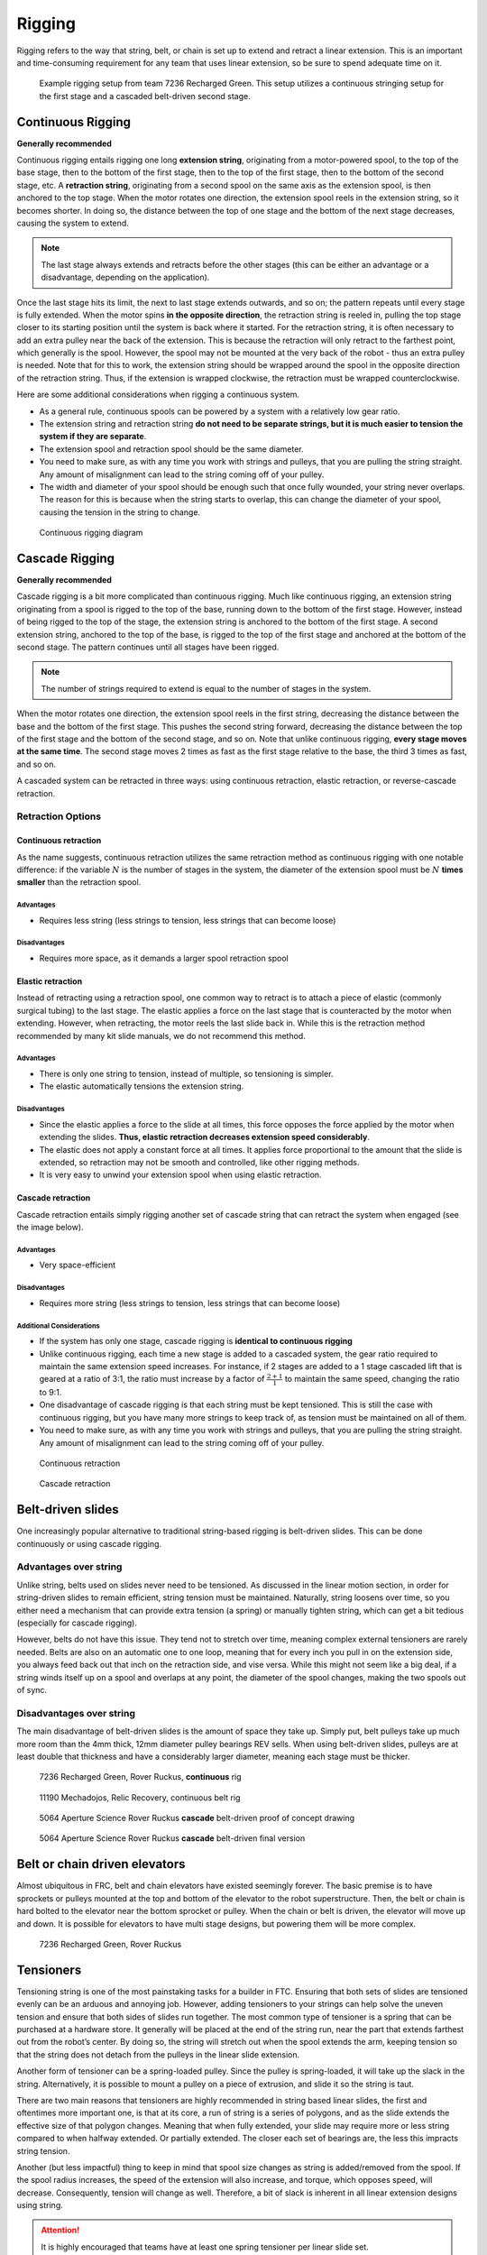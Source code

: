 =======
Rigging
=======
Rigging refers to the way that string, belt, or chain is set up to extend and retract a linear extension. This is an important and time-consuming requirement for any team that uses linear extension, so be sure to spend adequate time on it.

.. figure:: images/rigging/7236-elevator-rigging.png
   :alt: The rigging for 7236's elevator in Rover Ruckus
   :width: 10em

   Example rigging setup from team 7236 Recharged Green.
   This setup utilizes a continuous stringing setup for the first stage and a
   cascaded belt-driven second stage.

Continuous Rigging
==================
**Generally recommended**

Continuous rigging entails rigging one long **extension string**, originating from a motor-powered spool, to the top of the base stage, then to the bottom of the first stage, then to the top of the first stage, then to the bottom of the second stage, etc. A **retraction string**, originating from a second spool on the same axis as the extension spool, is then anchored to the top stage. When the motor rotates one direction, the extension spool reels in the extension string, so it becomes shorter. In doing so, the distance between the top of one stage and the bottom of the next stage decreases, causing the system to extend.

.. note:: The last stage always extends and retracts before the other stages (this can be either an advantage or a disadvantage, depending on the application).

Once the last stage hits its limit, the next to last stage extends outwards, and so on; the pattern repeats until every stage is fully extended. When the motor spins **in the opposite direction**, the retraction string is reeled in, pulling the top stage closer to its starting position until the system is back where it started. For the retraction string, it is often necessary to add an extra pulley near the back of the extension. This is because the retraction will only retract to the farthest point, which generally is the spool. However, the spool may not be mounted at the very back of the robot - thus an extra pulley is needed. Note that for this to work, the extension string should be wrapped around the spool in the opposite direction of the retraction string. Thus, if the extension is wrapped clockwise, the retraction must be wrapped counterclockwise.

Here are some additional considerations when rigging a continuous system.

* As a general rule, continuous spools can be powered by a system with a
  relatively low gear ratio.
* The extension string and retraction string **do not need to be separate
  strings, but it is much easier to tension the system if they are separate**.
* The extension spool and retraction spool should be the same diameter.
* You need to make sure, as with any time you work with strings and pulleys,
  that you are pulling the string straight. Any amount of misalignment can lead to the string coming off of your pulley.
* The width and diameter of your spool should be enough such that once fully
  wounded, your string never overlaps.
  The reason for this is because when the string starts to overlap,
  this can change the diameter of your spool,
  causing the tension in the string to change.

.. figure:: images/rigging/continuous-rigging-diagram.jpg
   :alt: A diagram of continuous rigging

   Continuous rigging diagram

Cascade Rigging
===============
**Generally recommended**

Cascade rigging is a bit more complicated than continuous rigging. Much like continuous rigging, an extension string originating from a spool is rigged to the top of the base, running down to the bottom of the first stage. However, instead of being rigged to the top of the stage, the extension string is anchored to the bottom of the first stage. A second extension string, anchored to the top of the base, is rigged to the top of the first stage and anchored at the bottom of the second stage. The pattern continues until all stages have been rigged.

.. note:: The number of strings required to extend is equal to the number of stages in the system.

When the motor rotates one direction, the extension spool reels in the first string, decreasing the distance between the base and the bottom of the first stage. This pushes the second string forward, decreasing the distance between the top of the first stage and the bottom of the second stage, and so on. Note that unlike continuous rigging, **every stage moves at the same time**. The second stage moves 2 times as fast as the first stage relative to the base, the third 3 times as fast, and so on.

A cascaded system can be retracted in three ways: using continuous retraction, elastic retraction, or reverse-cascade retraction.

Retraction Options
------------------

Continuous retraction
^^^^^^^^^^^^^^^^^^^^^

As the name suggests, continuous retraction utilizes the same retraction method as continuous rigging with one notable difference: if the variable :math:`N` is the number of stages in the system, the diameter of the extension spool must be :math:`N` **times smaller** than the retraction spool.

Advantages
""""""""""

* Requires less string
  (less strings to tension, less strings that can become loose)

Disadvantages
"""""""""""""

* Requires more space, as it demands a larger spool retraction spool

Elastic retraction
^^^^^^^^^^^^^^^^^^

Instead of retracting using a retraction spool, one common way to retract is to attach a piece of elastic (commonly surgical tubing) to the last stage. The elastic applies a force on the last stage that is counteracted by the motor when extending. However, when retracting, the motor reels the last slide back in. While this is the retraction method recommended by many kit slide manuals, we do not recommend this method.

Advantages
""""""""""

* There is only one string to tension, instead of multiple, so tensioning is simpler.
* The elastic automatically tensions the extension string.

Disadvantages
"""""""""""""

* Since the elastic applies a force to the slide at all times, this force   opposes the force applied by the motor when extending the slides. **Thus, elastic retraction decreases extension speed considerably**.
* The elastic does not apply a constant force at all times. It applies force proportional to the amount that the slide is extended, so retraction may not be smooth and controlled, like other rigging methods.
* It is very easy to unwind your extension spool when using elastic retraction.

Cascade retraction
^^^^^^^^^^^^^^^^^^

Cascade retraction entails simply rigging another set of cascade string that can retract the system when engaged (see the image below).

Advantages
""""""""""

* Very space-efficient

Disadvantages
"""""""""""""

* Requires more string (less strings to tension, less strings that can become loose)

Additional Considerations
"""""""""""""""""""""""""

* If the system has only one stage, cascade rigging is **identical to continuous rigging**
* Unlike continuous rigging, each time a new stage is added to a cascaded   system, the gear ratio required to maintain the same extension speed   increases. For instance, if 2 stages are added to a 1 stage cascaded lift that is geared at a ratio of 3:1, the ratio must increase by a factor of   :math:`\frac{2+1}{1}` to maintain the same speed, changing the ratio to 9:1.
* One disadvantage of cascade rigging is that each string must be kept tensioned. This is still the case with continuous rigging, but you have many more strings to keep track of, as tension must be maintained on all of them.

* You need to make sure, as with any time you work with strings and pulleys, that you are pulling the string straight. Any amount of misalignment can lead to the string coming off of your pulley.

.. figure:: images/rigging/continuous-retraction.jpg
   :alt: A diagram of continuous retraction

   Continuous retraction

.. figure:: images/rigging/cascading-retraction.png
   :alt: A diagram of cascading retraction

   Cascade retraction

Belt-driven slides
==================

One increasingly popular alternative to traditional string-based rigging is belt-driven slides. This can be done continuously or using cascade rigging.

Advantages over string
----------------------

Unlike string, belts used on slides never need to be tensioned. As discussed in the linear motion section, in order for string-driven slides to remain efficient, string tension must be maintained. Naturally, string loosens over time, so you either need a mechanism that can provide extra tension (a spring) or manually tighten string, which can get a bit tedious (especially for cascade rigging).

However, belts do not have this issue. They tend not to stretch over time, meaning complex external tensioners are rarely needed. Belts are also on an automatic one to one loop, meaning that for every inch you pull in on the extension side, you always feed back out that inch on the retraction side, and vise versa. While this might not seem like a big deal, if a string winds itself up on a spool and overlaps at any point, the diameter of the spool changes, making the two spools out of sync.

Disadvantages over string
-------------------------

The main disadvantage of belt-driven slides is the amount of space they take up. Simply put, belt pulleys take up much more room than the 4mm thick, 12mm diameter pulley bearings REV sells. When using belt-driven slides, pulleys are at least double that thickness and have a considerably larger diameter, meaning each stage must be thicker.

.. figure:: images/rigging/7236-continuous-belt.png
   :alt: 7236's Rover Ruckus' robot's belt rigging

   7236 Recharged Green, Rover Ruckus, **continuous** rig

.. figure:: images/rigging/11190-continuous-belt.jpg
   :alt: 11190's Relic Recovery robot's belt rigging

   11190 Mechadojos, Relic Recovery, continuous belt rig

.. figure:: images/rigging/5064-cascading-belt-diagram.jpg
   :alt: 5064's cascading belt rigging diagram

   5064 Aperture Science Rover Ruckus **cascade** belt-driven proof of concept drawing

.. figure:: images/rigging/5064-cascading-belt.png
   :alt: 5064's cascading belt rigging

   5064 Aperture Science Rover Ruckus **cascade** belt-driven final version

Belt or chain driven elevators
==============================

Almost ubiquitous in FRC, belt and chain elevators have existed seemingly forever. The basic premise is to have sprockets or pulleys mounted at the top and bottom of the elevator to the robot superstructure. Then, the belt or chain is hard bolted to the elevator near the bottom sprocket or pulley. When the chain or belt is driven, the elevator will move up and down. It is possible for elevators to have multi stage designs, but powering them will be more complex.

.. figure:: images/rigging/7236-belt-driven-elevator.jpg
   :alt: 7236's belt driven elevator

   7236 Recharged Green, Rover Ruckus

Tensioners
==========

Tensioning string is one of the most painstaking tasks for a builder in FTC. Ensuring that both sets of slides are tensioned evenly can be an arduous and annoying job. However, adding tensioners to your strings can help solve the uneven tension and ensure that both sides of slides run together. The most common type of tensioner is a spring that can be purchased at a hardware store. It generally will be placed at the end of the string run, near the part that extends farthest out from the robot’s center. By doing so, the string will stretch out when the spool extends the arm, keeping tension so that the string does not detach from the pulleys in the linear slide extension.

Another form of tensioner can be a spring-loaded pulley. Since the pulley is spring-loaded, it will take up the slack in the string. Alternatively, it is possible to mount a pulley on a piece of extrusion, and slide it so the string is taut.

There are two main reasons that tensioners are highly recommended in string based linear slides, the first and oftentimes more important one, is that at its core, a run of string is a series of polygons, and as the slide extends the effective size of that polygon changes. Meaning that when fully extended, your slide may require more or less string compared to when halfway extended. Or partially extended. The closer each set of bearings are, the less this impracts string tension.

Another (but less impactful) thing to keep in mind that spool size changes as string is added/removed from the spool. If the spool radius increases, the speed of the extension will also increase, and torque, which opposes speed, will decrease. Consequently, tension will change as well. Therefore, a bit of slack is inherent in all linear extension designs using string.

.. attention:: It is highly encouraged that teams have at least one spring tensioner per linear slide set.

.. image:: images/tensioners/13075-slides.png
   :alt: An image of 13075 linear slides

.. figure:: images/tensioners/13075-string-tensioner.png
   :alt: An image of 13075 linear slide's string tensioner

   13075 Coram Deo Robotics, Rover Ruckus, string tensioner

Picking the right spool size
============================

Spools have a special property that isn’t often discussed, but is extremely useful when creating linear slide systems. Just as the system’s speed and torque can be changed by changing its gear ratio, speed and torque can also be changed by changing the spool size. The motor rotates the spool at a constant angular speed. Thus, the translational speed (the speed of the slide) is proportional to the radius of the spool, and since torque is inversely proportional to speed, changing the spool size changes torque as well.

This is important to recognize, as changing spool size is often more convenient than changing gear ratio to get the desired combination of speed and torque. To illustrate this, say you have a linear extension system with a 3.7:1 gear ratio. You then decide that a 5:1 gear ratio would provide a more desirable combination of speed and torque than your current 3.7:1 ratio.

In many cases, instead of swapping gearboxes, it makes more sense to swap out spools to a smaller one. If your spool is currently 2 inches, your new size should be :math:`\frac{2*3.7}{5}` inches to achieve the same result.

You also need to make sure that when fully wrapped on the spool, your cable or string doesn’t overlap. Overlapping can result in a change in spool diameter, which will change the tension in your string.

Cable management
================

When extending outwards, wire management becomes increasingly important. Obviously, it is a necessity to use wires slightly longer than the extension length. However, it is not recommended that these wires are left unprotected, as they can get tangled or caught in the slides much more easily than with protection.

In general, teams should ensure that wires never protrude outside the structural parts of the robot, because they can get caught on other robots or game pieces. This can be accomplished by cable ties or Velcro ties, or by using acrylic plate to keep wires inside.

However, for linear extensions, other forms of cable management are needed. The two types of cable management recommended are cable carrier and retractable coil cord. Refer to the :doc:`Electronics and Wiring <../../power-and-electronics/index>` section for more information.

Cable Carrier/Drag Chain
------------------------

Cable carrier, the standard wire management method within industry, is plastic chain links with a hollow center. Cables are placed inside the chain, allowing the system to extend indefinitely. The links are somewhat stiff yet flexible, allowing cable chain to bend when the extension is retracted and straighten when extended. They typically are stiff enough not to sag excessively when retracted.

Here are some links to various drag chain products:

* `igus cable carrier <https://www.igus.com/info/energy-chains-e2-micro-small-cable-carrier>`_
* `uxcell 10x10mm drag chain, from Amazon <https://www.amazon.com/uxcell-InnerH-InnerW-Plastic-Carrier/dp/B01LX02PSW/ref=sr_1_1?keywords=drag%2Bchain&qid=1566188144&s=gateway&sr=8-1&th=1>`_

Advantages
^^^^^^^^^^

* Difficult to get tangled/hooked onto other objects or robots
* Sturdy and durable
* Protects wires very well

Disadvantages
^^^^^^^^^^^^^

* Large form factor, takes up a lot of space
* Links need to be added if additional extension is needed
* Can be on the heavy side, especially with a long length of drag chain

.. figure:: images/cable-management/7236-cable-carrier.png
   :alt: 7236's Rover Ruckus robot with cable carriers visible

   7236 Recharged Green, Rover Ruckus: Cable carrier on the left side of their horizontal slides and the right side of vertical slides

Retractable Coil Cord
---------------------

While not common within industry, coil cords are still very common (coil cord is a nearly ubiquitous staple of older telephones). Retractable coil cord is more flexible than cable carriers, stretching when extended.

Here are some links to coil cord products:

* `Cable Science NEC (non-electric cord) <https://www.cablescience.com/coils/nec/nec-series.html>`_

Advantages
^^^^^^^^^^

* Very space-efficient
* Flexible and can usually extend to any length needed (unlike cable carriers, no new links ever need to be added)

Disadvantages
^^^^^^^^^^^^^

* Can get tangled more easily, as it is less stiff than drag chain

.. image:: images/cable-management/10030-coil-cord-1.png
   :alt: 10030's robot's coil cord

.. figure:: images/cable-management/10030-coil-cord-2.png
   :alt: 10030's robot's coil cord

   10030 7 Sigma Robotics, Relic Recovery: Coil-cord on horizontal extension mechanism
